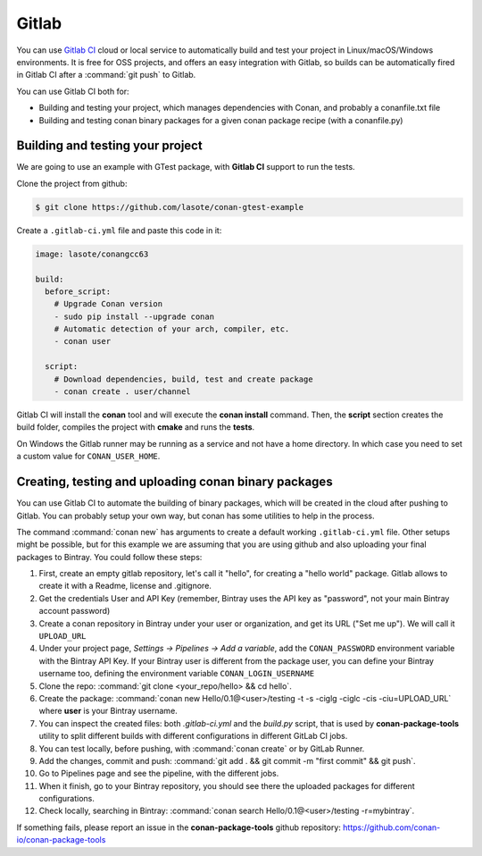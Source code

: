.. _gitlab_integration:


.. _gitlab:

|gitlab_logo| Gitlab
=============================

You can use `Gitlab CI`_ cloud or local service to automatically build and test your project in Linux/macOS/Windows environments.
It is free for OSS projects, and offers an easy integration with Gitlab, so builds can be automatically
fired in Gitlab CI after a :command:`git push` to Gitlab.

You can use Gitlab CI both for:

- Building and testing your project, which manages dependencies with Conan, and probably a conanfile.txt file
- Building and testing conan binary packages for a given conan package recipe (with a conanfile.py)


Building and testing your project
------------------------------------

We are going to use an example with GTest package, with **Gitlab CI** support to run the tests.


Clone the project from github:


.. code-block:: bash

   $ git clone https://github.com/lasote/conan-gtest-example


Create a ``.gitlab-ci.yml`` file and paste this code in it:


.. code-block:: text

    image: lasote/conangcc63

    build:
      before_script:
        # Upgrade Conan version
        - sudo pip install --upgrade conan
        # Automatic detection of your arch, compiler, etc.
        - conan user

      script:
        # Download dependencies, build, test and create package
        - conan create . user/channel


Gitlab CI will install the **conan** tool and will execute the **conan install** command.
Then, the **script** section creates the build folder, compiles the project with **cmake** and runs the **tests**.

.. hint:

On Windows the Gitlab runner may be running as a service and not have a home directory.  In which case you need to set a custom value for ``CONAN_USER_HOME``.

Creating, testing and uploading conan binary packages
------------------------------------------------------
You can use Gitlab CI to automate the building of binary packages, which will be created in the
cloud after pushing to Gitlab. You can probably setup your own way, but conan has some utilities to help in the process.

The command :command:`conan new` has arguments to create a default working ``.gitlab-ci.yml`` file.
Other setups might be possible, but for this example we are assuming that you are using github and also uploading your final packages to Bintray.
You could follow these steps:

#. First, create an empty gitlab repository, let's call it "hello", for creating a "hello world" package. Gitlab allows to create it with a Readme, license and .gitignore.
#. Get the credentials User and API Key (remember, Bintray uses the API key as "password", not your main Bintray account password)
#. Create a conan repository in Bintray under your user or organization, and get its URL ("Set me up"). We will call it ``UPLOAD_URL``
#. Under your project page, *Settings -> Pipelines -> Add a variable*, add the ``CONAN_PASSWORD`` environment variable with the Bintray API Key. If your Bintray user is different from the package user, you can define your Bintray username too, defining the environment variable ``CONAN_LOGIN_USERNAME``
#. Clone the repo: :command:`git clone <your_repo/hello> && cd hello`.
#. Create the package: :command:`conan new Hello/0.1@<user>/testing -t -s -ciglg -ciglc -cis -ciu=UPLOAD_URL` where **user** is your Bintray username.
#. You can inspect the created files: both *.gitlab-ci.yml* and the *build.py* script, that is used by **conan-package-tools** utility to
   split different builds with different configurations in different GitLab CI jobs.
#. You can test locally, before pushing, with :command:`conan create` or by GitLab Runner.
#. Add the changes, commit and push: :command:`git add . && git commit -m "first commit" && git push`.
#. Go to Pipelines page and see the pipeline, with the different jobs.
#. When it finish, go to your Bintray repository, you should see there the uploaded packages for different configurations.
#. Check locally, searching in Bintray: :command:`conan search Hello/0.1@<user>/testing -r=mybintray`.

If something fails, please report an issue in the **conan-package-tools** github repository: https://github.com/conan-io/conan-package-tools

.. |gitlab_logo| image:: ../images/gitlab_logo.png
.. _`Gitlab CI`: https://about.gitlab.com/
